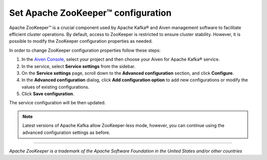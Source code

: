 Set Apache ZooKeeper™ configuration
===================================

Apache ZooKeeper™ is a crucial component used by Apache Kafka® and Aiven management software to facilitate efficient cluster operations. By default, access to ZooKeeper is restricted to ensure cluster stability. However, it is possible to modify the ZooKeeper configuration properties as needed. 

In order to change ZooKeeper configuration properties follow these steps:

#. In the `Aiven Console <https://console.aiven.io/>`_, select your project and then choose your Aiven for Apache Kafka® service.
#. In the service, select **Service settings** from the sidebar. 
#. On the **Service settings** page, scroll down to the **Advanced configuration** section, and click **Configure**.
#. In the **Advanced configuration** dialog, click **Add configuration option** to add new configurations or modify the values of existing configurations.
#. Click  **Save configuration**.

The service configuration will be then updated.

.. note:: Latest versions of Apache Kafka allow ZooKeeper-less mode, however, you can continue using the advanced configuration settings as before.

-----

*Apache ZooKeeper is a trademark of the Apache Software Foundation in the United States and/or other countries*
